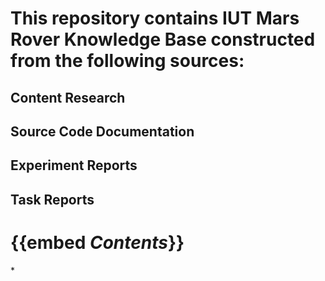 * This repository contains IUT Mars Rover Knowledge Base constructed from the following sources:
** Content Research
** Source Code Documentation
** Experiment Reports
** Task Reports
* {{embed [[Contents]]}}
*
